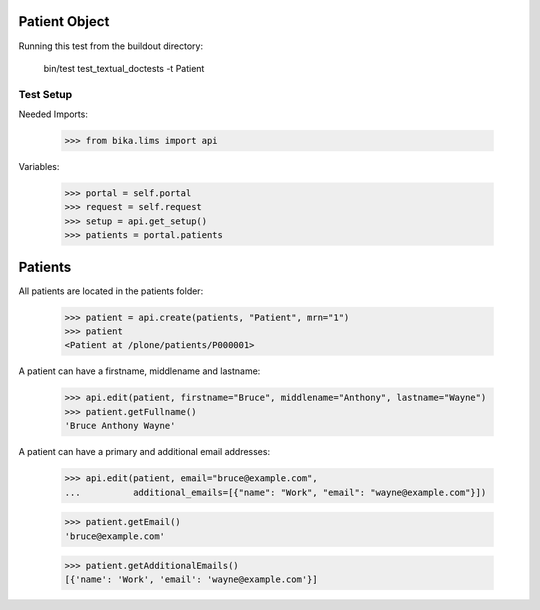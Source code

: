 Patient Object
--------------

Running this test from the buildout directory:

    bin/test test_textual_doctests -t Patient


Test Setup
..........

Needed Imports:

    >>> from bika.lims import api

Variables:

    >>> portal = self.portal
    >>> request = self.request
    >>> setup = api.get_setup()
    >>> patients = portal.patients


Patients
--------

All patients are located in the patients folder:

    >>> patient = api.create(patients, "Patient", mrn="1")
    >>> patient
    <Patient at /plone/patients/P000001>

A patient can have a firstname, middlename and lastname:

    >>> api.edit(patient, firstname="Bruce", middlename="Anthony", lastname="Wayne")
    >>> patient.getFullname()
    'Bruce Anthony Wayne'

A patient can have a primary and additional email addresses:

    >>> api.edit(patient, email="bruce@example.com",
    ...          additional_emails=[{"name": "Work", "email": "wayne@example.com"}])

    >>> patient.getEmail()
    'bruce@example.com'

    >>> patient.getAdditionalEmails()
    [{'name': 'Work', 'email': 'wayne@example.com'}]
